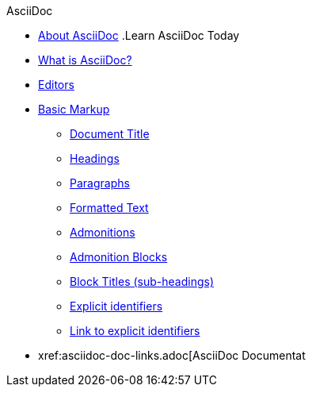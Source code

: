 .AsciiDoc
* xref:about-asciidoc.adoc[About AsciiDoc]
.Learn AsciiDoc Today
// These articles come from the adoc-module of site-home-component
* xref:what-is-asciidoc.adoc[What is AsciiDoc?]
* xref:editors.adoc[Editors]
// Basic Markup
* xref:basic-markup.adoc[Basic Markup]
** xref:document-title.adoc[Document Title]
** xref:headings.adoc[Headings]
** xref:paragraphs.adoc[Paragraphs]
** xref:formatted-text.adoc[Formatted Text]
** xref:admonitions.adoc[Admonitions]
** xref:admonition-blocks.adoc[Admonition Blocks]
** xref:block-titles.adoc[Block Titles (sub-headings)]
** xref:explicit-identifiers.adoc[Explicit identifiers]
** xref:link-to-explicit-identifiers.adoc[Link to explicit identifiers]
// after everything else, link to docs
* xref:asciidoc-doc-links.adoc[AsciiDoc Documentat
